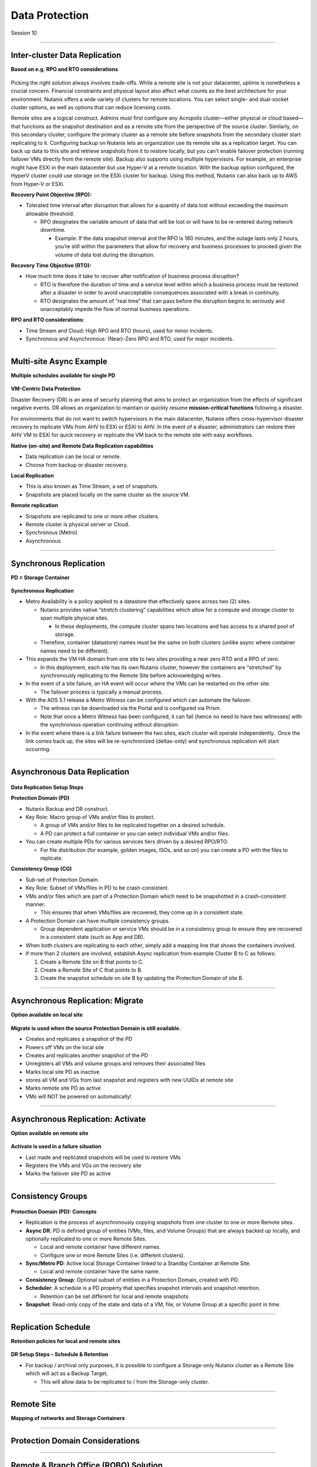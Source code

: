 .. Adding labels to the beginning of your lab is helpful for linking to the lab from other pages
.. _Data_Protection_1:

-----------------
Data Protection
-----------------

Session 10


-----------------------------------------------------

Inter-cluster Data Replication
++++++++++++++++++++++++++++++++

**Based on e.g. RPO and RTO considerations**

.. figure:: images/Inter-clusterDataReplication.png

Picking the right solution always involves trade-offs. While a remote site is not your datacenter, uptime is nonetheless a crucial concern. Financial constraints and physical layout also affect what counts as the best architecture for your environment. Nutanix offers a wide variety of clusters for remote locations. You can select single- and dual-socket cluster options, as well as options that can reduce licensing costs.

Remote sites are a logical construct. Admins must first configure any Acropolis cluster—either physical or cloud based—that functions as the snapshot destination and as a remote site from the perspective of the source cluster. Similarly, on this secondary cluster, configure the primary cluster as a remote site before snapshots from the secondary cluster start replicating to it. Configuring backup on Nutanix lets an organization use its remote site as a replication target. You can back up data to this site and retrieve snapshots from it to restore locally, but you can’t enable failover protection (running failover VMs directly from the remote site). Backup also supports using multiple hypervisors. For example, an enterprise might have ESXi in the main datacenter but use Hyper-V at a remote location. With the backup option configured, the HyperV cluster could use storage on the ESXi cluster for backup. Using this method, Nutanix can also back up to AWS from Hyper-V or ESXi.

**Recovery Point Objective (RPO):**

- Tolerated time interval after disruption that allows for a quantity of data lost without exceeding the maximum allowable threshold.

  - RPO designates the variable amount of data that will be lost or will have to be re-entered during network downtime.

    - Example: If the data snapshot interval and the RPO is 180 minutes, and the outage lasts only 2 hours, you’re still within the parameters that allow for recovery and business processes to proceed given the volume of data lost during the disruption.

**Recovery Time Objective (RTO):**

- How much time does it take to recover after notification of business process disruption?


  - RTO is therefore the duration of time and a service level within which a business process must be restored after a disaster in order to avoid unacceptable consequences associated with a break in continuity.

  - RTO designates the amount of “real time” that can pass before the disruption begins to seriously and unacceptably impede the flow of normal business operations.

**RPO and RTO considerations:**

- Time Stream and Cloud: High RPO and RTO (hours), used for minor incidents.
- Synchronous and Asynchronous: (Near)-Zero RPO and RTO, used for major incidents.


-----------------------------------------------------

Multi-site Async Example
++++++++++++++++++++++++++++++++

**Multiple schedules available for single PD**

.. figure:: images/Multi-siteAsyncExample.png


**VM-Centric Data Protection**

Disaster Recovery (DR) is an area of security planning that aims to protect an organization from the effects of significant negative events. 
DR allows an organization to maintain or quickly resume **mission-critical functions** following a disaster.

For environments that do not want to switch hypervisors in the main datacenter, Nutanix offers cross-hypervisor disaster recovery to replicate VMs from AHV to ESXi or ESXi to AHV. In the event of a disaster, administrators can restore their AHV VM to ESXi for quick recovery or replicate the VM back to the remote site with easy workflows.

**Native (on-site) and Remote Data Replication capabilities**

- Data replication can be local or remote.
- Choose from backup or disaster recovery.

**Local Replication**

- This is also known as Time Stream, a set of snapshots.
- Snapshots are placed locally on the same cluster as the source VM.

**Remote replication**

- Snapshots are replicated to one or more other clusters.
- Remote cluster is physical server or Cloud.
- Synchronous [Metro]
- Asynchronous



-----------------------------------------------------

Synchronous Replication
++++++++++++++++++++++++++++++++

**PD = Storage Container**

.. figure:: images/SynchronousReplication.png

**Synchronous Replication**

- Metro Availability is a policy applied to a datastore that effectively spans across two (2) sites.

  - Nutanix provides native “stretch clustering” capabilities which allow for a compute and storage cluster to span multiple physical sites. 

    - In these deployments, the compute cluster spans two locations and has access to a shared pool of storage.

  - Therefore, container (datastore) names must be the same on both clusters (unlike async where container names need to be different).

- This expands the VM HA domain from one site to two sites providing a near zero RTO and a RPO of zero.

  - In this deployment, each site has its own Nutanix cluster, however the containers are “stretched” by synchronously replicating to the Remote Site before acknowledging writes.

- In the event of a site failure, an HA event will occur where the VMs can be restarted on the other site.

  - The failover process is typically a manual process.

- With the AOS 5.1 release a Metro Witness can be configured which can automate the failover.

  - The witness can be downloaded via the Portal and is configured via Prism.
  - Note that once a Metro Witness has been configured, it can fail (hence no need to have two witnesses) with the synchronous operation continuing without disruption.

- In the event where there is a link failure between the two sites, each cluster will operate independently.  Once the link comes back up, the sites will be re-synchronized (deltas-only) and synchronous replication will start occurring.



-----------------------------------------------------

Asynchronous Data Replication
++++++++++++++++++++++++++++++++


.. figure:: images/ASynchronousReplication.png



**Data Replication Setup Steps**

**Protection Domain (PD)** 

- Nutanix Backup and DR construct.
- Key Role: Macro group of VMs and/or files to protect.

  - A group of VMs and/or files to be replicated together on a desired schedule.  
  - A PD can protect a full container or you can select individual VMs and/or files.

- You can create multiple PDs for various services tiers driven by a desired RPO/RTO.

  - For file distribution (for example, golden images, ISOs, and so on) you can create a PD with the files to replicate.

**Consistency Group (CG)**

- Sub-set of Protection Domain.
- Key Role: Subset of VMs/files in PD to be crash-consistent.
- VMs and/or files which are part of a Protection Domain which need to be snapshotted in a crash-consistent manner.

  - This ensures that when VMs/files are recovered, they come up in a consistent state.

- A Protection Domain can have multiple consistency groups.

  - Group dependent application or service VMs should be in a consistency group to ensure they are recovered in a consistent state (such as App and DB).

- When both clusters are replicating to each other, simply add a mapping line that shows the containers involved. 
- If more than 2 clusters are involved, establish Async replication from example Cluster B to C as follows:

  1. Create a Remote Site on B that points to C.
  2. Create a Remote Site of C that points to B.
  3. Create the snapshot schedule on site B by updating the Protection Domain of site B.


-----------------------------------------------------

Asynchronous Replication: Migrate 
++++++++++++++++++++++++++++++++++

**Option available on local site**

.. figure:: images/ASynchronousReplicationMigrate.png

**Migrate is used when the source Protection Domain is still available.**

- Creates and replicates a snapshot of the PD
- Powers off VMs on the local site
- Creates and replicates another snapshot of the PD
- Unregisters all VMs and volume groups and removes their associated files
- Marks local site PD as inactive
- stores all VM and VGs from last snapshot and registers with new UUIDs at remote site
- Marks remote site PD as active
- VMs will NOT be powered on automatically!




-----------------------------------------------------

Asynchronous Replication: Activate 
++++++++++++++++++++++++++++++++++

**Option available on remote site**

.. figure:: images/ASynchronousReplicationActivate.png


**Activate is used in a failure situation**

- Last made and replicated snapshots will be used to restore VMs
- Registers the VMs and VGs on the recovery site
- Marks the failover site PD as active


-----------------------------------------------------

Consistency Groups
++++++++++++++++++++++++++++++++++


.. figure:: images/ConsistencyGroups.png

**Protection Domain (PD): Concepts**

- Replication is the process of asynchronously copying snapshots from one cluster to one or more Remote sites.
- **Async DR**: PD is defined group of entities (VMs, files, and Volume Groups) that are always backed up locally, and optionally replicated to one or more Remote Sites.

  - Local and remote container have different names.
  - Configure one or more Remote Sites (i.e. different clusters).

- **Sync/Metro PD**: Active local Storage Container linked to a Standby Container at Remote Site.

  - Local and remote container have the same name.

- **Consistency Group**: Optional subset of entities in a Protection Domain, created with PD.
- **Scheduler**: A schedule is a PD property that specifies snapshot intervals and snapshot retention.

  - Retention can be set different for local and remote snapshots

- **Snapshot**: Read-only copy of the state and data of a VM, file, or Volume Group at a specific point in time.


-----------------------------------------------------

Replication Schedule
++++++++++++++++++++++++++++++++++

**Retention policies for local and remote sites**

.. figure:: images/ReplicationSchedule.png

**DR Setup Steps – Schedule & Retention**

- For backup / archival only purposes, it is possible to configure a Storage-only Nutanix cluster as a Remote Site which will act as a Backup Target.

  - This will allow data to be replicated to / from the Storage-only cluster.



-----------------------------------------------------

Remote Site
++++++++++++++++++++++++++++++++++

**Mapping of networks and Storage Containers**

.. figure:: images/RemoteSite.png



-----------------------------------------------------

Protection Domain Considerations
++++++++++++++++++++++++++++++++++

.. figure:: images/ProtectionDomainConsiderations.png





-----------------------------------------------------

Remote & Branch Office (ROBO) Solution
++++++++++++++++++++++++++++++++++++++

.. figure:: images/ROBO.png


Nutanix offers the ability to use an NX-1155 appliance as a single-node backup target for an existing Nutanix cluster. Because this target has different resources than the original cluster, you primarily use it to provide backup for a small set of VMs. This utility gives SMB and ROBO customers a fully integrated backup option. 

**The following are best practices for using a single-node backup target:**

- All protection domains combined should be under 30 VMs.
- To speed up restores, limit the number of VMs in each protection domain.
- Limit backup retention to a three-month policy. We recommend seven daily, four weekly, and three monthly backups. 
- Map an NX-1155 to only one physical cluster. 
- Set the snapshot schedule to six hours or more. 
- Turn off deduplication.

**One- and two-node Clusters**

Nutanix one- and two-node clusters follow the same best practices as the single-node backup target because of limited resources on the NX-1175S nodes. The only difference for one- and two-node clusters is that all protection domains should have only five VMs per node

**One-Node Clusters**

One-node clusters are a perfect fit if you have low availability requirements and need strong overall management for multiple sites. One-node clusters provide resiliency against the loss of a hard drive while still offering great remote management. Nutanix supports one-node clusters with ESXi and AHV only.  Nutanix also offers the NX-1155 specifically as a backup target for remote sites using native Nutanix snapshots for replication.

**Two-Node Clusters**

Two-node clusters offer reliability for smaller sites that must be cost effective and run with tight margins. These clusters use a witness only in failure scenarios to coordinate rebuilding data and automatic upgrades. You can deploy the witness offsite up to 500 ms away for ROBO and 200ms when using Metro Availability. Multiple clusters can use the same witness for two-node and metro clusters. Nutanix supports two-node clusters with ESXi and AHV only.

**Three-Node Clusters**

Although a three-node system may cost more money up front, it is the gold standard for remote and branch offices. Three-node clusters provide excellent data protection by always committing two copies of your data, which means that your data is safe even during failures. Three-node clusters also rebuild your data within 60 seconds of a node going down. The Acropolis Distributed Storage Fabric (DSF) not only rebuilds the data on the downed node, it does so without any user intervention.

A self-healing Nutanix three-node cluster also obviates needless trips to remote sites. We recommend designing these systems with enough capacity to handle an entire node going down, which allows the loss of multiple hard drives, one at a time. Because there is no reliance on RAID, the cluster can lose and heal drives, one after the next, until available space runs out.




-----------------------------------------------------

NearSync
++++++++++++++++++++++++++++++++++

**Recovery Point Objective: 1 minute**

.. figure:: images/NearSync.png


For every Light-weight Snapshot (LWS), the feature uses markers into the OpLog instead of creating a new vdisk for every snapshot like in Async DR. 

These changes are known as lightweight snapshots and they are replicated to the remote cluster on a regular basis.

For all NearSync entities, every Write - whether sequential or random - goes through OpLog; no bypassing OpLog for larger block sizes or sequential writes as with regular async replication.

On a regular basis (hydration point), these changes (LWS) will be consolidated into a regular snapshot on the remote cluster.

LWS resides in the OPLOG which is carved out of the SSDs. Hydration removes LWS from the OPLOG and thus frees up SSD resources: operations log-based LWS never land on HDDs.

To configure NearSync, in the *Repeat every ## minutes* enter a desired number between 1 and 15 (both included) as the scheduled time interval.




-----------------------------------------------------

Cloud Connect
++++++++++++++++++++++++++++++++++

**Remote Site either physical cluster or Cloud**

.. figure:: images/CloudConnect.png


The Nutanix Cloud Connect feature enables you to configure Amazon Web Services (AWS) as a Remote Site for virtual machine backups.  The AWS Remote Site is a single-node cluster which creates an m1.xlarge EC2 instance. A bucket is created in AWS S3 that can store up to 30 TB of data

**The Nutanix Cloud Connect feature also enables you to configure Azure Virtual Machines (currently D3).**

- AWS = Amazon Web Services
- DR = Disaster Recovery
- Cloud Connect is meant for backup/archive, not for running VMs.



-----------------------------------------------------

References
+++++++++++++++++++++++++



.. figure:: images/DataProtection.png

`Data Protection <https://portal.nutanix.com/page/documents/solutions/details/?targetId=BP-2005_Data_Protection:BP-2005_Data_Protection>`_
""""""""""""""""""""""""""""""""""""""""""""""""""""""""""""""""""""""""""""""""""""""""""""""""""""""""""""""""""""""""""""""""""""""""""

-----------------------------------------------------

.. figure:: images/Failing.png

`Failing From one Site to Another <https://portal.nutanix.com/page/documents/details/?targetId=Advanced-Admin-AOS-v5_15:sto-site-failover-t.html>`_
"""""""""""""""""""""""""""""""""""""""""""""""""""""""""""""""""""""""""""""""""""""""""""""""""""""""""""""""""""""""""""""""""""""""""""""""""""

-----------------------------------------------------

.. figure:: images/DataProtectionandDisasterRecovery.png

`Data Protection and Disaster Recovery <https://www.nutanix.com/go/enterprise-cloud-data-protection-on-nutanix>`_
"""""""""""""""""""""""""""""""""""""""""""""""""""""""""""""""""""""""""""""""""""""""""""""""""""""""""""""""""

-----------------------------------------------------

.. figure:: images/DefinitiveGuidetoDataProtectionandDisasterRecovery.png

`Definitive Guide to Data Protection and Disaster Recovery <https://www.nutanix.com/go/the-definitive-guide-to-data-protection-and-disaster-recovery-on-enterprise-clouds>`_
""""""""""""""""""""""""""""""""""""""""""""""""""""""""""""""""""""""""""""""""""""""""""""""""""""""""""""""""""""""""""""""""""""""""""""""""""""""""""""""""""""""""""""


-----------------------------------------------------

.. figure:: images/RedundancyFactorvsReplicationFactor.png

`Redundancy Factor vs. Replication Factor <https://www.youtube.com/watch?v=tVPhl52thDY>`_
""""""""""""""""""""""""""""""""""""""""""""""""""""""""""""""""""""""""""""""""""""""""""""""""""""""""""""""""""""""""""""""""""""""""""""""""""""""""""""""""""


-----------------------------------------------------

.. figure:: images/DataProtectionforAHV.png

`Data Protection for AHV-Based VMs <https://www.nutanix.com/go/vm-data-protection-ahv>`_
""""""""""""""""""""""""""""""""""""""""""""""""""""""""""""""""""""""""""""""""""""""""""""""""""""""""""""""""""""""""""""""""""""""""""""""""""""""""""""""""""



-----------------------------------------------------

Questions
++++++++++++++++++++++

This is a link to the Questions : :doc:`Questions`


